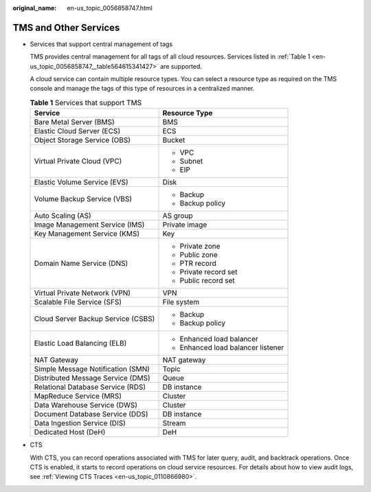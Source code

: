 :original_name: en-us_topic_0056858747.html

.. _en-us_topic_0056858747:

TMS and Other Services
======================

-  Services that support central management of tags

   TMS provides central management for all tags of all cloud resources. Services listed in :ref:`Table 1 <en-us_topic_0056858747__table564615341427>` are supported.

   A cloud service can contain multiple resource types. You can select a resource type as required on the TMS console and manage the tags of this type of resources in a centralized manner.

   .. _en-us_topic_0056858747__table564615341427:

   .. table:: **Table 1** Services that support TMS

      +------------------------------------+------------------------------------+
      | Service                            | Resource Type                      |
      +====================================+====================================+
      | Bare Metal Server (BMS)            | BMS                                |
      +------------------------------------+------------------------------------+
      | Elastic Cloud Server (ECS)         | ECS                                |
      +------------------------------------+------------------------------------+
      | Object Storage Service (OBS)       | Bucket                             |
      +------------------------------------+------------------------------------+
      | Virtual Private Cloud (VPC)        | -  VPC                             |
      |                                    | -  Subnet                          |
      |                                    | -  EIP                             |
      +------------------------------------+------------------------------------+
      | Elastic Volume Service (EVS)       | Disk                               |
      +------------------------------------+------------------------------------+
      | Volume Backup Service (VBS)        | -  Backup                          |
      |                                    | -  Backup policy                   |
      +------------------------------------+------------------------------------+
      | Auto Scaling (AS)                  | AS group                           |
      +------------------------------------+------------------------------------+
      | Image Management Service (IMS)     | Private image                      |
      +------------------------------------+------------------------------------+
      | Key Management Service (KMS)       | Key                                |
      +------------------------------------+------------------------------------+
      | Domain Name Service (DNS)          | -  Private zone                    |
      |                                    | -  Public zone                     |
      |                                    | -  PTR record                      |
      |                                    | -  Private record set              |
      |                                    | -  Public record set               |
      +------------------------------------+------------------------------------+
      | Virtual Private Network (VPN)      | VPN                                |
      +------------------------------------+------------------------------------+
      | Scalable File Service (SFS)        | File system                        |
      +------------------------------------+------------------------------------+
      | Cloud Server Backup Service (CSBS) | -  Backup                          |
      |                                    | -  Backup policy                   |
      +------------------------------------+------------------------------------+
      | Elastic Load Balancing (ELB)       | -  Enhanced load balancer          |
      |                                    | -  Enhanced load balancer listener |
      +------------------------------------+------------------------------------+
      | NAT Gateway                        | NAT gateway                        |
      +------------------------------------+------------------------------------+
      | Simple Message Notification (SMN)  | Topic                              |
      +------------------------------------+------------------------------------+
      | Distributed Message Service (DMS)  | Queue                              |
      +------------------------------------+------------------------------------+
      | Relational Database Service (RDS)  | DB instance                        |
      +------------------------------------+------------------------------------+
      | MapReduce Service (MRS)            | Cluster                            |
      +------------------------------------+------------------------------------+
      | Data Warehouse Service (DWS)       | Cluster                            |
      +------------------------------------+------------------------------------+
      | Document Database Service (DDS)    | DB instance                        |
      +------------------------------------+------------------------------------+
      | Data Ingestion Service (DIS)       | Stream                             |
      +------------------------------------+------------------------------------+
      | Dedicated Host (DeH)               | DeH                                |
      +------------------------------------+------------------------------------+

-  CTS

   With CTS, you can record operations associated with TMS for later query, audit, and backtrack operations. Once CTS is enabled, it starts to record operations on cloud service resources. For details about how to view audit logs, see :ref:`Viewing CTS Traces <en-us_topic_0110866980>`.
